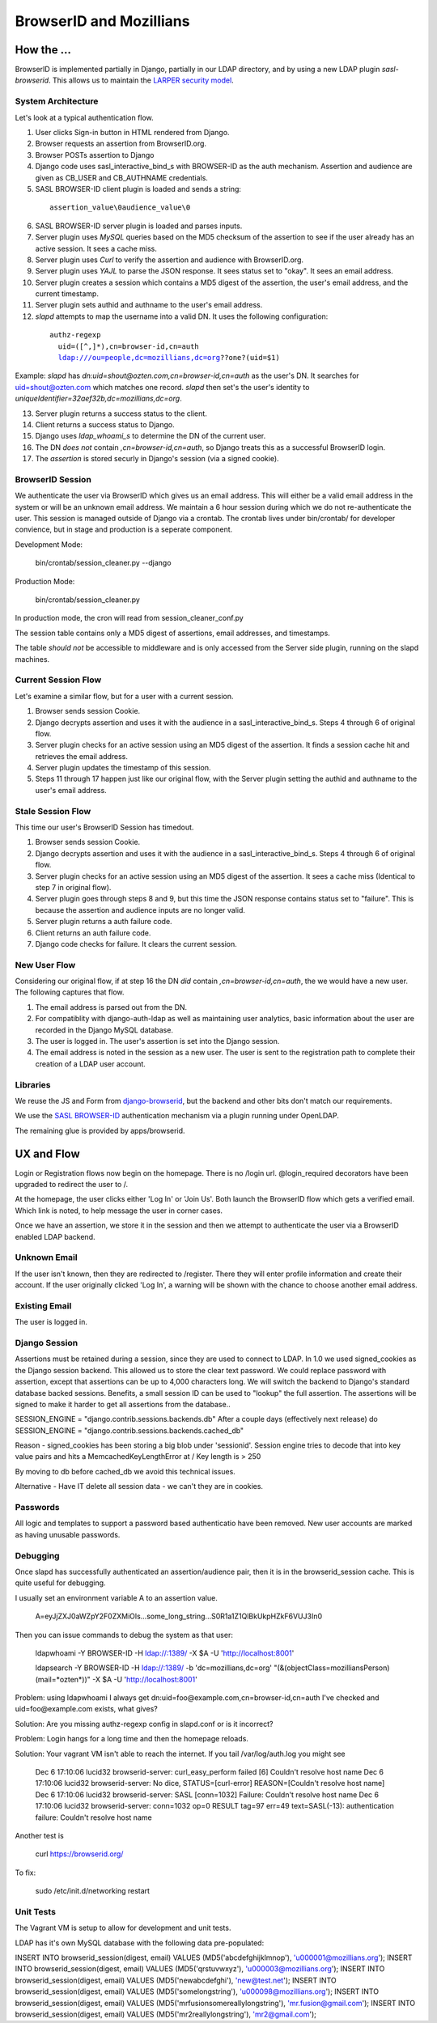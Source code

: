 ========================
BrowserID and Mozillians
========================

How the ...
-----------

BrowserID is implemented partially in Django, partially in our 
LDAP directory, and by using a new LDAP plugin `sasl-browserid`. 
This allows us to maintain the `LARPER security model`_.

.. _`LARPER security model`: ../apps/larper/__init__.py

.. image:: http://farm7.static.flickr.com/6067/6124318271_c7c0cee305_o.png
    :height: 356px
    :width: 600px
    :alt: Diagram of SASL BROWSER-ID plugin and Mozillians.org
    :target: http://www.flickr.com/photos/ozten/6124318271/

System Architecture
'''''''''''''''''''

Let's look at a typical authentication flow.

1. User clicks Sign-in button in HTML rendered from Django.

2. Browser requests an assertion from BrowserID.org.

3. Browser POSTs assertion to Django

4. Django code uses sasl_interactive_bind_s with BROWSER-ID as the auth mechanism. Assertion and audience are given as CB_USER and CB_AUTHNAME credentials.

5. SASL BROWSER-ID client plugin is loaded and sends a string:

  .. parsed-literal::

     assertion_value\\0audience_value\\0

6. SASL BROWSER-ID server plugin is loaded and parses inputs.

7. Server plugin uses `MySQL` queries based on the MD5 checksum of the assertion to see if the user already has an active session. It sees a cache miss.

8. Server plugin uses `Curl` to verify the assertion and audience with BrowserID.org.

9. Server plugin uses `YAJL` to parse the JSON response. It sees status set to "okay". It sees an email address.

10. Server plugin creates a session which contains a MD5 digest of the assertion, the user's email address, and the current timestamp.

11. Server plugin sets authid and authname to the user's email address.

12. `slapd` attempts to map the username into a valid DN. It uses the following configuration:

  .. parsed-literal::

      authz-regexp
        uid=([^,]*),cn=browser-id,cn=auth
        ldap:///ou=people,dc=mozillians,dc=org??one?(uid=$1)

Example: `slapd` has `dn:uid=shout@ozten.com,cn=browser-id,cn=auth` as the user's DN. It searches for uid=shout@ozten.com which matches one record. `slapd` then set's the user's identity to `uniqueIdentifier=32aef32b,dc=mozillians,dc=org`.

13. Server plugin returns a success status to the client.

14. Client returns a success status to Django.

15. Django uses `ldap_whoami_s` to determine the DN of the current user.

16. The DN *does not* contain `,cn=browser-id,cn=auth`, so Django treats this as a successful BrowserID login.

17. The `assertion` is stored securly in Django's session (via a signed cookie).

BrowserID Session
'''''''''''''''''''
We authenticate the user via BrowserID which gives us an email address.
This will either be a valid email address in the system or will be
an unknown email address. We maintain a 6 hour session during which
we do not re-authenticate the user. This session is managed outside
of Django via a crontab. The crontab lives under bin/crontab/ for 
developer convience, but in stage and production is a seperate component.

Development Mode:

    bin/crontab/session_cleaner.py --django

Production Mode:

    bin/crontab/session_cleaner.py

In production mode, the cron will read from session_cleaner_conf.py

The session table contains only a MD5 digest of assertions, email addresses, and timestamps.

The table *should not* be accessible to middleware and is only accessed from the Server side plugin, running on the slapd machines.

Current Session Flow
''''''''''''''''''''
Let's examine a similar flow, but for a user with a current session.

1. Browser sends session Cookie.

2. Django decrypts assertion and uses it with the audience in a sasl_interactive_bind_s. Steps 4 through 6 of original flow.

3. Server plugin checks for an active session using an MD5 digest of the assertion. It finds a session cache hit and retrieves the email address.

4. Server plugin updates the timestamp of this session.

5. Steps 11 through 17 happen just like our original flow, with the Server plugin setting the authid and authname to the user's email address.

Stale Session Flow
''''''''''''''''''''
This time our user's BrowserID Session has timedout.

1. Browser sends session Cookie.

2. Django decrypts assertion and uses it with the audience in a sasl_interactive_bind_s. Steps 4 through 6 of original flow.

3. Server plugin checks for an active session using an MD5 digest of the assertion. It sees a cache miss (Identical to step 7 in original flow).

4. Server plugin goes through steps 8 and 9, but this time the JSON response contains status set to "failure". This is because the assertion and audience inputs are no longer valid.

5. Server plugin returns a auth failure code.

6. Client returns an auth failure code.

7. Django code checks for failure. It clears the current session.

New User Flow
'''''''''''''

Considering our original flow, if at step 16 the DN *did* contain `,cn=browser-id,cn=auth`, the we would have a new user. The following captures that flow.

1. The email address is parsed out from the DN.

2. For compatiblity with django-auth-ldap as well as maintaining user analytics, basic information about the user are recorded in the Django MySQL database.

3. The user is logged in. The user's assertion is set into the Django session.

4. The email address is noted in the session as a new user. The user is sent to the registration path to complete their creation of a LDAP user account.

Libraries
'''''''''
We reuse the JS and Form from `django-browserid`_, but the backend and other 
bits don't match our requirements.

We use the `SASL BROWSER-ID`_ authentication mechanism via a plugin running
under OpenLDAP.

The remaining glue is provided by apps/browserid.

.. _`django-browserid`: https://github.com/mozilla/django-browserid
.. _`SASL BROWSER-ID`: https://github.com/ozten/sasl-browserid


UX and Flow
-----------
Login or Registration flows now begin on the homepage. There is no
/login url. @login_required decorators have been upgraded to redirect
the user to /.

At the homepage, the user clicks either 'Log In' or 'Join Us'. Both 
launch the BrowserID flow which gets a verified email. Which link 
is noted, to help message the user in corner cases.

Once we have an assertion, we store it in the session and then we attempt 
to authenticate the user via a BrowserID enabled LDAP backend. 

Unknown Email
'''''''''''''
If the user isn't known, then they are redirected to /register. 
There they will enter profile information and create their account.
If the user originally clicked 'Log In', a warning will be shown with
the chance to choose another email address.

Existing Email
''''''''''''''
The user is logged in.

Django Session
'''''''''
Assertions must be retained during a session, since they are used to connect to LDAP.
In 1.0 we used signed_cookies as the Django session backend. This allowed us to 
store the clear text password. We could replace password with assertion, except that
assertions can be up to 4,000 characters long. We will switch the backend to Django's
standard database backed sessions. Benefits, a small session ID can be used to "lookup" the 
full assertion. The assertions will be signed to make it harder to get all assertions from the database..

SESSION_ENGINE = "django.contrib.sessions.backends.db"
After a couple days (effectively next release) do
SESSION_ENGINE = "django.contrib.sessions.backends.cached_db"

Reason - signed_cookies has been storing a big blob under 'sessionid'. Session engine tries to decode that into key value pairs and hits a
MemcachedKeyLengthError at /
Key length is > 250

By moving to db before cached_db we avoid this technical issues.

Alternative - Have IT delete all session data - we can't they are in cookies.


Passwords
'''''''''
All logic and templates to support a password based authenticatio have
been removed. New user accounts are marked as having unusable passwords.

Debugging
'''''''''

Once slapd has successfully authenticated an assertion/audience pair, then 
it is in the browserid_session cache. This is quite useful for debugging.

I usually set an environment variable A to an assertion value.

    A=eyJjZXJ0aWZpY2F0ZXMiOls...some_long_string...S0R1a1Z1QlBkUkpHZkF6VUJ3In0

Then you can issue commands to debug the system as that user:

    ldapwhoami -Y BROWSER-ID -H ldap://:1389/  -X $A -U 'http://localhost:8001'

    ldapsearch -Y BROWSER-ID -H ldap://:1389/ -b 'dc=mozillians,dc=org' "(&(objectClass=mozilliansPerson)(mail=*ozten*))" -X $A -U 'http://localhost:8001'

Problem:
using ldapwhoami I always get
dn:uid=foo@example.com,cn=browser-id,cn=auth
I've checked and uid=foo@example.com exists, what gives?

Solution:
Are you missing authz-regexp config in slapd.conf or is it incorrect?

Problem:
Login hangs for a long time and then the homepage reloads.

Solution:
Your vagrant VM isn't able to reach the internet.
If you tail /var/log/auth.log you might see

    Dec  6 17:10:06 lucid32 browserid-server: curl_easy_perform failed [6] Couldn't resolve host name
    Dec  6 17:10:06 lucid32 browserid-server: No dice, STATUS=[curl-error] REASON=[Couldn't resolve host name]
    Dec  6 17:10:06 lucid32 browserid-server: SASL [conn=1032] Failure: Couldn't resolve host name
    Dec  6 17:10:06 lucid32 browserid-server: conn=1032 op=0 RESULT tag=97 err=49 text=SASL(-13): authentication failure: Couldn't resolve host name

Another test is 

    curl https://browserid.org/

To fix:

    sudo /etc/init.d/networking restart



Unit Tests
''''''''''

The Vagrant VM is setup to allow for development and unit tests.

LDAP has it's own MySQL database with the following data pre-populated:

INSERT INTO browserid_session(digest, email) VALUES (MD5('abcdefghijklmnop'), 'u000001@mozillians.org');
INSERT INTO browserid_session(digest, email) VALUES (MD5('qrstuvwxyz'), 'u000003@mozillians.org');
INSERT INTO browserid_session(digest, email) VALUES (MD5('newabcdefghi'), 'new@test.net');
INSERT INTO browserid_session(digest, email) VALUES (MD5('somelongstring'), 'u000098@mozillians.org');
INSERT INTO browserid_session(digest, email) VALUES (MD5('mrfusionsomereallylongstring'), 'mr.fusion@gmail.com');
INSERT INTO browserid_session(digest, email) VALUES (MD5('mr2reallylongstring'), 'mr2@gmail.com');


